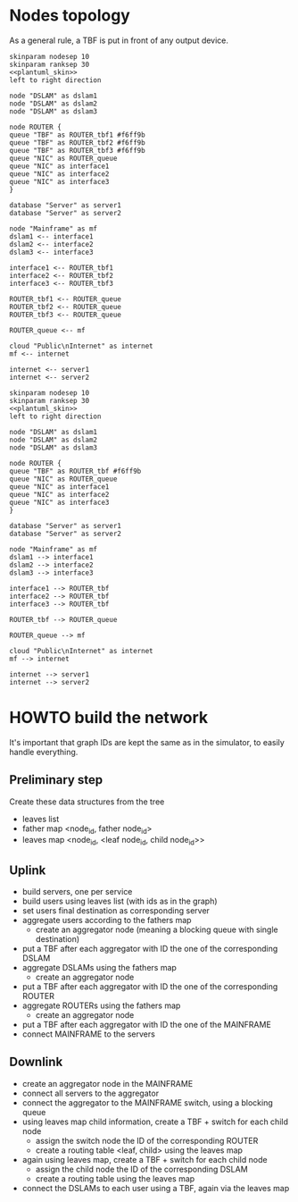 # -*- mode: Org; -*-
#+STARTUP: indent

* Nodes topology
As a general rule, a TBF is put in front of any output device.

#+BEGIN_SRC plantuml :file figures/simulator_downlink.png :noweb yes
  skinparam nodesep 10
  skinparam ranksep 30
  <<plantuml_skin>>
  left to right direction

  node "DSLAM" as dslam1
  node "DSLAM" as dslam2
  node "DSLAM" as dslam3

  node ROUTER {
  queue "TBF" as ROUTER_tbf1 #f6ff9b
  queue "TBF" as ROUTER_tbf2 #f6ff9b
  queue "TBF" as ROUTER_tbf3 #f6ff9b
  queue "NIC" as ROUTER_queue
  queue "NIC" as interface1
  queue "NIC" as interface2
  queue "NIC" as interface3
  }

  database "Server" as server1
  database "Server" as server2

  node "Mainframe" as mf
  dslam1 <-- interface1
  dslam2 <-- interface2
  dslam3 <-- interface3

  interface1 <-- ROUTER_tbf1
  interface2 <-- ROUTER_tbf2
  interface3 <-- ROUTER_tbf3

  ROUTER_tbf1 <-- ROUTER_queue
  ROUTER_tbf2 <-- ROUTER_queue
  ROUTER_tbf3 <-- ROUTER_queue

  ROUTER_queue <-- mf

  cloud "Public\nInternet" as internet
  mf <-- internet

  internet <-- server1
  internet <-- server2
#+END_SRC

#+RESULTS:
[[file:figures/simulator_downlink.png]]

#+BEGIN_SRC plantuml :file figures/simulator_uplink.png :noweb yes
  skinparam nodesep 10
  skinparam ranksep 30
  <<plantuml_skin>>
  left to right direction

  node "DSLAM" as dslam1
  node "DSLAM" as dslam2
  node "DSLAM" as dslam3

  node ROUTER {
  queue "TBF" as ROUTER_tbf #f6ff9b
  queue "NIC" as ROUTER_queue
  queue "NIC" as interface1
  queue "NIC" as interface2
  queue "NIC" as interface3
  }

  database "Server" as server1
  database "Server" as server2

  node "Mainframe" as mf
  dslam1 --> interface1
  dslam2 --> interface2
  dslam3 --> interface3

  interface1 --> ROUTER_tbf
  interface2 --> ROUTER_tbf
  interface3 --> ROUTER_tbf

  ROUTER_tbf --> ROUTER_queue

  ROUTER_queue --> mf

  cloud "Public\nInternet" as internet
  mf --> internet

  internet --> server1
  internet --> server2
#+END_SRC

#+RESULTS:
[[file:figures/simulator_uplink.png]]

* HOWTO build the network
It's important that graph IDs are kept the same as in the simulator, to easily
handle everything.

** Preliminary step
Create these data structures from the tree
- leaves list
- father map <node_id, father node_id>
- leaves map <node_id, <leaf node_id, child node_id>>

** Uplink
- build servers, one per service
- build users using leaves list (with ids as in the graph)
- set users final destination as corresponding server
- aggregate users according to the fathers map
  + create an aggregator node (meaning a blocking queue with single destination)
- put a TBF after each aggregator with ID the one of the corresponding DSLAM
- aggregate DSLAMs using the fathers map
  + create an aggregator node
- put a TBF after each aggregator with ID the one of the corresponding ROUTER
- aggregate ROUTERs using the fathers map
  + create an aggregator node
- put a TBF after each aggregator with ID the one of the MAINFRAME
- connect MAINFRAME to the servers

** Downlink
- create an aggregator node in the MAINFRAME
- connect all servers to the aggregator
- connect the aggregator to the MAINFRAME switch, using a blocking queue
- using leaves map child information, create a TBF + switch for each child node
  + assign the switch node the ID of the corresponding ROUTER
  + create a routing table <leaf, child> using the leaves map
- again using leaves map, create a TBF + switch for each child node
  + assign the child node the ID of the corresponding DSLAM
  + create a routing table using the leaves map
- connect the DSLAMs to each user using a TBF, again via the leaves map

* COMMENT Local Variables
# Local Variables:
# org-confirm-babel-evaluate: nil
# eval: (add-hook 'org-babel-pre-tangle-hook (lambda () (org-babel-lob-ingest "thesis/thesis.org")) t t
# End:

